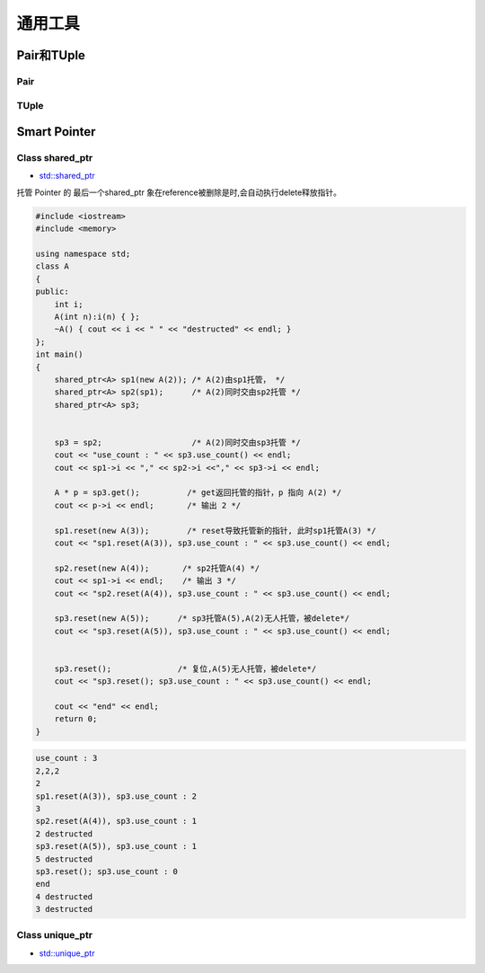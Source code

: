 通用工具
==============

Pair和TUple
---------------

Pair
``````````````

TUple
``````````````

Smart Pointer
---------------

Class shared_ptr
`````````````````
* `std::shared_ptr <https://zh.cppreference.com/w/cpp/memory/shared_ptr>`_

托管 Pointer 的 最后一个shared_ptr 象在reference被删除是时,会自动执行delete释放指针。 


.. code-block:: cpp

    #include <iostream>
    #include <memory>

    using namespace std;
    class A
    {
    public:
        int i;
        A(int n):i(n) { };
        ~A() { cout << i << " " << "destructed" << endl; }
    };
    int main()
    {
        shared_ptr<A> sp1(new A(2)); /* A(2)由sp1托管， */
        shared_ptr<A> sp2(sp1);      /* A(2)同时交由sp2托管 */
        shared_ptr<A> sp3;


        sp3 = sp2;                   /* A(2)同时交由sp3托管 */
        cout << "use_count : " << sp3.use_count() << endl;
        cout << sp1->i << "," << sp2->i <<"," << sp3->i << endl;

        A * p = sp3.get();          /* get返回托管的指针，p 指向 A(2) */
        cout << p->i << endl;       /* 输出 2 */

        sp1.reset(new A(3));        /* reset导致托管新的指针, 此时sp1托管A(3) */
        cout << "sp1.reset(A(3)), sp3.use_count : " << sp3.use_count() << endl;

        sp2.reset(new A(4));       /* sp2托管A(4) */
        cout << sp1->i << endl;    /* 输出 3 */
        cout << "sp2.reset(A(4)), sp3.use_count : " << sp3.use_count() << endl;

        sp3.reset(new A(5));      /* sp3托管A(5),A(2)无人托管，被delete*/
        cout << "sp3.reset(A(5)), sp3.use_count : " << sp3.use_count() << endl;


        sp3.reset();              /* 复位,A(5)无人托管，被delete*/
        cout << "sp3.reset(); sp3.use_count : " << sp3.use_count() << endl;

        cout << "end" << endl;
        return 0;
    }


.. code::  

    use_count : 3
    2,2,2
    2
    sp1.reset(A(3)), sp3.use_count : 2
    3
    sp2.reset(A(4)), sp3.use_count : 1
    2 destructed
    sp3.reset(A(5)), sp3.use_count : 1
    5 destructed
    sp3.reset(); sp3.use_count : 0
    end
    4 destructed
    3 destructed


Class unique_ptr
`````````````````
* `std::unique_ptr <https://zh.cppreference.com/w/cpp/memory/unique_ptr>`_


